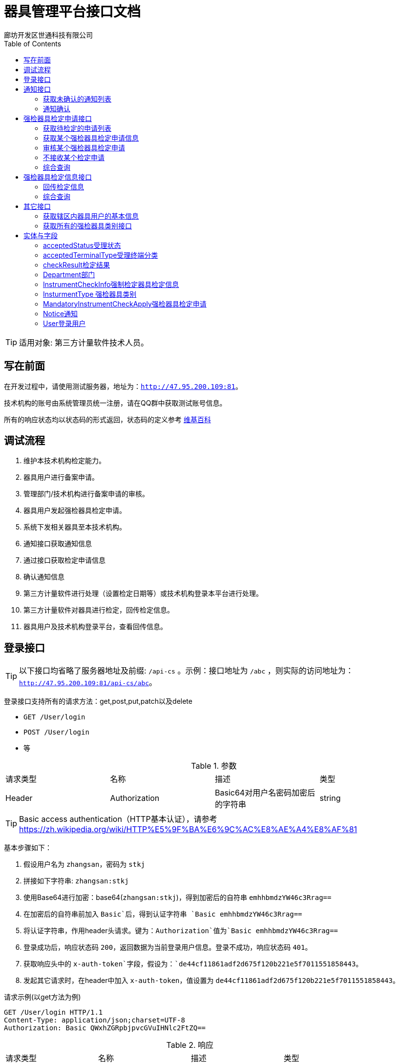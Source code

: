:url: http://47.95.200.109:81
:prefix: /api-cs
:host: 47.95.200.109:81/api-cs
:size: 20
= 器具管理平台接口文档
廊坊开发区世通科技有限公司
:toc: left

TIP: 适用对象: 第三方计量软件技术人员。

== 写在前面
在开发过程中，请使用测试服务器，地址为：`{url}`。

技术机构的账号由系统管理员统一注册，请在QQ群中获取测试账号信息。

所有的响应状态均以状态码的形式返回，状态码的定义参考 https://zh.wikipedia.org/wiki/HTTP%E7%8A%B6%E6%80%81%E7%A0%81[维基百科]

== 调试流程
. 维护本技术机构检定能力。
. 器具用户进行备案申请。
. 管理部门/技术机构进行备案申请的审核。
. 器具用户发起强检器具检定申请。
. 系统下发相关器具至本技术机构。
. 通知接口获取通知信息
. 通过接口获取检定申请信息
. 确认通知信息
. 第三方计量软件进行处理（设置检定日期等）或技术机构登录本平台进行处理。
. 第三方计量软件对器具进行检定，回传检定信息。
. 器具用户及技术机构登录平台，查看回传信息。

== 登录接口

TIP: 以下接口均省略了服务器地址及前缀: `{prefix}` 。示例：接口地址为 `/abc` ，则实际的访问地址为：`{url}{prefix}/abc`。

登录接口支持所有的请求方法：get,post,put,patch以及delete

* `GET /User/login`
* `POST /User/login`
* 等

.参数
|===
| 请求类型 | 名称 |  描述 | 类型
| Header | Authorization | Basic64对用户名密码加密后的字符串 | string
|===

TIP: Basic access authentication（HTTP基本认证），请参考 https://zh.wikipedia.org/wiki/HTTP%E5%9F%BA%E6%9C%AC%E8%AE%A4%E8%AF%81

基本步骤如下：

. 假设用户名为 `zhangsan`，密码为 `stkj`
. 拼接如下字符串: `zhangsan:stkj`
. 使用Base64进行加密：base64(`zhangsan:stkj`)，得到加密后的自符串 `emhhbmdzYW46c3Rrag==`
. 在加密后的自符串前加入 `Basic`后，得到认证字符串 `Basic emhhbmdzYW46c3Rrag==`
. 将认证字符串，作用header头请求。键为：`Authorization`值为`Basic emhhbmdzYW46c3Rrag==`
. 登录成功后，响应状态码 `200`，返回数据为当前登录用户信息。登录不成功，响应状态码 `401`。
. 获取响应头中的 `x-auth-token`字段，假设为：`de44cf11861adf2d675f120b221e5f7011551858443`。
. 发起其它请求时，在header中加入 `x-auth-token`，值设置为 `de44cf11861adf2d675f120b221e5f7011551858443`。

.请求示例(以get方法为例)
```
GET /User/login HTTP/1.1
Content-Type: application/json;charset=UTF-8
Authorization: Basic QWxhZGRpbjpvcGVuIHNlc2FtZQ==
```

.响应
|===
| 请求类型 | 名称 |  描述 | 类型
| Header | x-auth-token | 用于后续登录的认证token | string
| Body | | <<User登录用户,User登录用户>> | jsonObject
|===

.示例响应
```
HTTP/1.1 200 OK
Content-Type: application/json;charset=UTF-8
x-auth-token: 30da72f1-62c4-4ca0-9d8f-706b6f8fc8c2

{
    "department": {
        "id": 13,
        "name": "单位名称霸州计量",
        "code": "40468",
        "postalCode": "065600",
        "address": "地址霸州计量",
        "legalName": "法人霸州计量",
        "legalPhone": "11111111111",
        "registrantName": "注册人霸州计量",
        "registrantPhone": "11111111111",
        "registrantTel": null,
        "registrantMail": "",
        "phone": "",
        "pinyin": "",
        "registerDate": null,
        "createTime": 1543358939000,
        "updateTime": 1543359175000,
        "status": null,
        "checkAbility": false,
        "standard": false,
        "outOfRange": null
    },
    "id": 12,
    "name": "霸州计量",
    "username": "bzjl",
    "mobile": "11111111111",
    "createTime": 1543358939000,
    "updateTime": 1543358939000,
    "status": 0
}
```

== 通知接口
该接口下发系统的所有通知（比如：有新的检定申请时，系统会下发通知）。

=== 获取未确认的通知列表
`GET /Notice/getUnConfirmedNoticeSlice`

TIP: 该接口请求每分钟最多请求1次。

.参数
|===
| 类型 | 名称 | 描述 | 默认值
| int  | page | 第几页 |  0
| int  | size | 每页大小 | {size}
| string`|`array | sort | 排序信息 | `id,desc`
|===

示例请求：
```
GET /Notice/getUnConfirmedNoticeSlice?page=0&size=2 HTTP/1.1
Content-Type: application/json;charset=UTF-8
x-auth-token: 30da72f1-62c4-4ca0-9d8f-706b6f8fc8c2
```

WARNING: Host: localhost:8080  请替换为 Host: {host}，下同。

.返回值 Slice<Notice>
|===
| 名称 | 类型 | 描述
| content | List<<<Notice通知>>> | 通知列表
| numberOfElements | int | 返回的数据条数
| last | boolean | 是否最后一页
| sort | List<<<Sort排序>>> | 排序
| first | boolean | 是否第一页
| size | int | 每页大小
| number | int | 第几页
|===

.响应示例 200
```
{
    "content": [
        {
            "id": 1,
            "type": "MandatoryInstrumentCheckApply",
            "jsonData": {
                "id": 18
            },
            "url": "/MandatoryInstrumentCheckApply/18",
            "createTime": 1543362155000,
            "lastSendTime": null,
            "lastConfirmTime": 1543452938000,
            "isConfirmed": false
        },
        {
            "id": 3,
            "type": "MandatoryInstrumentCheckApply",
            "jsonData": {
                "id": 19
            },
            "url": "/MandatoryInstrumentCheckApply/19",
            "createTime": 1543362180000,
            "lastSendTime": null,
            "lastConfirmTime": 1543455187000,
            "isConfirmed": false
        }
    ],
    "size": 2,
    "number": 0,
    "last": false,
    "numberOfElements": 2,
    "first": true,
    "sort": [
        {
            "direction": "ASC",
            "property": "id",
            "ignoreCase": false,
            "nullHandling": "NATIVE",
            "ascending": true,
            "descending": false
        }
    ]
}
```

.响应示例 423
```
{
    "message": "距离上次调用本方法的间隔过短，请稍后重试",
    "method": "GET",
    "url": "http://127.0.0.1:8081/api/notice/getUnConfirmedNoticeSlice"
}
```

=== 通知确认
获取某个部门未确认的通知列表

`PUT /Notice/confirm/{id}`

.参数
|===
| 类型 | 名称 | 描述 | 默认值
| integer(int64) | id | PK(必选项) |
|===

示例请求：
```
PUT /Notice/confirm/2 HTTP/1.1
Content-Type: application/json;charset=UTF-8
x-auth-token: 30da72f1-62c4-4ca0-9d8f-706b6f8fc8c2
Host: localhost:8080
```
WARNING: Host: localhost:8080  请替换为 Host: {host}，下同。

示例响应：
```
HTTP/1.1 202 Accepted
```

== 强检器具检定申请接口
=== 获取待检定的申请列表
`GET /MandatoryInstrumentCheckApply/getByStartIdOfCurrentTechnology`

.参数
|===
| 类型 | 名称 | 描述 | 默认值
| integer(int64) | startId | 开始ID，指定后将返回该ID以后的记录 | 0
| int  | page | 第几页 |  0
| int  | size | 每页大小 | {size}
|===

示例请求：
```
GET /MandatoryInstrumentCheckApply/getByStartIdOfCurrentTechnology?startId=27&page=0&size=2 HTTP/1.1
x-auth-token: 30da72f1-62c4-4ca0-9d8f-706b6f8fc8c2
Content-Type: application/json;charset=UTF-8
```


.响应信息Slice«MandatoryInstrumentCheckApply (检定申请)»
|===
| 名称 | 类型 | 描述
| content | <<<MandatoryInstrumentCheckApply强检器具检定申请>>> array |
| first | boolean |  是否首页
| last|boolean | 是否尾页
| number | integer(int32)| 第几页
| numberOfElements| integer(int32)| 数据总条数
| size | integer(int32)| 每页大小
| sort | List<<<Sort排序>>> | 排序
|===

示例响应：
```
HTTP/1.1 200 OK
Content-Type: application/json;charset=UTF-8

{
    "content": [
        {
            "id": 264,
            "createTime": 1548456685000,
            "className": "MandatoryInstrumentCheck",
            "name": "强检器具检定申请",
            "applyTime": 1548456685000,
            "createUserName": "dcxw",
            "createUserMobile": "18511266640",
            "department": {
                "id": 110,
                "name": "大城县董家务信维建材厂",
                "postalCode": "111111",
                "address": "地址",
                "legalName": "法人",
                "legalPhone": "13131313131",
                "phone": "",
                "pinyin": "",
                "status": null,
                "district": {
                    "id": 12,
                    "name": "大城县",
                    "pinyin": "dachengxian",
                    "recordRule": 0,
                    "code": "131025",
                    "recordRuleCode": 0,
                    "shiName": "廊坊市",
                    "quxianName": "大城县"
                },
                "checkAbility": false,
                "standard": false,
                "outOfRange": null
            },
            "auditingDepartment": {
                "id": 72,
                "name": "大城计量所",
                "postalCode": "11111111",
                "address": "大城",
                "legalName": "刘栓",
                "legalPhone": "13456788765",
                "phone": "",
                "pinyin": "",
                "status": null,
                "district": {
                    "id": 12,
                    "name": "大城县",
                    "pinyin": "dachengxian",
                    "recordRule": 0,
                    "code": "131025",
                    "recordRuleCode": 0,
                    "shiName": "廊坊市",
                    "quxianName": "大城县"
                },
                "checkAbility": false,
                "standard": false,
                "outOfRange": null
            },
            "auditingUser": null,
            "instrumentCheckInfoList": [
                {
                    "id": 469,
                    "certificateNum": null,
                    "cost": null,
                    "checkDate": null,
                    "checkYear": 0,
                    "validityDate": null,
                    "checkResult": null,
                    "mandatoryInstrument": {
                        "id": 252,
                        "createTime": 1548445244000,
                        "fixSite": "大城",
                        "serialNum": "0J06113690",
                        "name": "压力表",
                        "outOfFactoryName": "压力表",
                        "specificationName": "（0~1.6）Mpa",
                        "status": 0,
                        "checking": true,
                        "importedOrNot": false,
                        "deleted": false,
                        "department": {
                            "id": 110,
                            "name": "大城县董家务信维建材厂",
                            "postalCode": "111111",
                            "address": "地址",
                            "legalName": "法人",
                            "legalPhone": "13131313131",
                            "phone": "",
                            "pinyin": "",
                            "status": null,
                            "district": {
                                "id": 12,
                                "name": "大城县",
                                "pinyin": "dachengxian",
                                "recordRule": 0,
                                "code": "131025",
                                "recordRuleCode": 0,
                                "shiName": "廊坊市",
                                "quxianName": "大城县"
                            },
                            "checkAbility": false,
                            "standard": false,
                            "outOfRange": null
                        },
                        "purchaseDate": "2019-01-26",
                        "accuracy": {
                            "id": 1,
                            "value": "1.6（1.5）级",
                            "pinyin": "1"
                        },
                        "measureScale": "0 ~ 1.6MPa",
                        "instrumentType": {
                            "id": 1,
                            "name": "压力表",
                            "pinyin": "yalibiao",
                            "instrumentFirstLevelType": {
                                "id": 1,
                                "discipline": {
                                    "id": 9,
                                    "name": "力学",
                                    "pinyin": "lixue",
                                    "code": "9",
                                    "weight": -2147483640,
                                    "createUser": null
                                },
                                "name": "压力表",
                                "pinyin": "yalibiao",
                                "code": "025"
                            },
                            "code": "025001",
                            "codeName": "压力表",
                            "createUser": null
                        },
                        "generativeDepartment": {
                            "id": 122,
                            "name": "上海亿川仪表厂",
                            "postalCode": "",
                            "address": "",
                            "legalName": "",
                            "legalPhone": "",
                            "phone": "",
                            "pinyin": "",
                            "status": null,
                            "district": null,
                            "checkAbility": false,
                            "standard": false,
                            "outOfRange": null
                        },
                        "audit": true,
                        "auditDate": "2019-01-26",
                        "attachments": [],
                        "managementDepartmentBackedReason": null,
                        "nextCheckDate": "2020-01-26",
                        "lastCheckDate": null,
                        "overdue": false
                    },
                    "acceptedStatus": 0,
                    "remarks": "",
                    "backedReason": null
                }
            ],
            "plannedCheckDate": null,
            "remarks": "大城县董家务信维建材厂",
            "replyRemarks": null,
            "checkPlace": "大城县董家务信维建材厂",
            "status": 0,
            "notAcceptedReason": null,
            "acceptedTerminalType": 0,
            "startTime": null,
            "endTime": null,
            "lastModifiedTime": 1548456685000,
            "done": false,
            "agree": null
        }
    ],
    "size": 1,
    "number": 0,
    "last": false,
    "numberOfElements": 1,
    "first": true,
    "sort": [
        {
            "direction": "ASC",
            "property": "id",
            "ignoreCase": false,
            "nullHandling": "NATIVE",
            "ascending": true,
            "descending": false
        }
    ]
}
```

=== 获取某个强检器具检定申请信息
`GET /MandatoryInstrumentCheckApply/{id}`

.参数
|===
| 类型 | 名称 | 描述 | 默认值
| integer(int64) | id | PK |
|===

示例请求：
```
GET /MandatoryInstrumentCheckApply/263 HTTP/1.1
Content-Type: application/json;charset=UTF-8
x-auth-token: 30da72f1-62c4-4ca0-9d8f-706b6f8fc8c2
```

示例响应：
```
HTTP/1.1 200 OK
Content-Type: application/json;charset=UTF-8

{
    "id": 263,
    "createTime": 1548456636000,
    "className": "MandatoryInstrumentCheck",
    "name": "强检器具检定申请",
    "applyTime": 1548456636000,
    "createUserName": "lfzz",
    "createUserMobile": "18511266640",
    "department": {
        "id": 104,
        "name": "廊坊正张食用油有限公司",
        "postalCode": "123456",
        "address": "地址",
        "legalName": "法人",
        "legalPhone": "13131313131",
        "phone": "",
        "pinyin": "",
        "status": null,
        "district": {
            "id": 12,
            "name": "大城县",
            "pinyin": "dachengxian",
            "recordRule": 0,
            "code": "131025",
            "recordRuleCode": 0,
            "shiName": "廊坊市",
            "quxianName": "大城县"
        },
        "checkAbility": false,
        "standard": false,
        "outOfRange": null
    },
    "auditingDepartment": {
        "id": 72,
        "name": "大城计量所",
        "postalCode": "11111111",
        "address": "大城",
        "legalName": "刘栓",
        "legalPhone": "13456788765",
        "phone": "",
        "pinyin": "",
        "status": null,
        "district": {
            "id": 12,
            "name": "大城县",
            "pinyin": "dachengxian",
            "recordRule": 0,
            "code": "131025",
            "recordRuleCode": 0,
            "shiName": "廊坊市",
            "quxianName": "大城县"
        },
        "checkAbility": false,
        "standard": false,
        "outOfRange": null
    },
    "auditingUser": null,
    "instrumentCheckInfoList": [
        {
            "id": 468,
            "certificateNum": null,
            "cost": null,
            "checkDate": null,
            "checkYear": 0,
            "validityDate": null,
            "checkResult": null,
            "mandatoryInstrument": {
                "id": 251,
                "createTime": 1548445044000,
                "fixSite": "大城",
                "serialNum": "5050629",
                "name": "蒸气灭菌器压力表",
                "outOfFactoryName": "压力表",
                "specificationName": "（0~2.5）Mpa",
                "status": 0,
                "checking": true,
                "importedOrNot": false,
                "deleted": false,
                "department": {
                    "id": 104,
                    "name": "廊坊正张食用油有限公司",
                    "postalCode": "123456",
                    "address": "地址",
                    "legalName": "法人",
                    "legalPhone": "13131313131",
                    "phone": "",
                    "pinyin": "",
                    "status": null,
                    "district": {
                        "id": 12,
                        "name": "大城县",
                        "pinyin": "dachengxian",
                        "recordRule": 0,
                        "code": "131025",
                        "recordRuleCode": 0,
                        "shiName": "廊坊市",
                        "quxianName": "大城县"
                    },
                    "checkAbility": false,
                    "standard": false,
                    "outOfRange": null
                },
                "purchaseDate": "2019-01-26",
                "accuracy": {
                    "id": 1,
                    "value": "1.6（1.5）级",
                    "pinyin": "1"
                },
                "measureScale": "0 ~ 0.4MPa",
                "instrumentType": {
                    "id": 1,
                    "name": "压力表",
                    "pinyin": "yalibiao",
                    "instrumentFirstLevelType": {
                        "id": 1,
                        "discipline": {
                            "id": 9,
                            "name": "力学",
                            "pinyin": "lixue",
                            "code": "9",
                            "weight": -2147483640,
                            "createUser": null
                        },
                        "name": "压力表",
                        "pinyin": "yalibiao",
                        "code": "025"
                    },
                    "code": "025001",
                    "codeName": "压力表",
                    "createUser": null
                },
                "generativeDepartment": {
                    "id": 122,
                    "name": "上海亿川仪表厂",
                    "postalCode": "",
                    "address": "",
                    "legalName": "",
                    "legalPhone": "",
                    "phone": "",
                    "pinyin": "",
                    "status": null,
                    "district": null,
                    "checkAbility": false,
                    "standard": false,
                    "outOfRange": null
                },
                "audit": true,
                "auditDate": "2019-01-26",
                "attachments": [],
                "managementDepartmentBackedReason": null,
                "nextCheckDate": "2020-01-26",
                "lastCheckDate": null,
                "overdue": false
            },
            "acceptedStatus": 0,
            "remarks": "",
            "backedReason": null
        }
    ],
    "plannedCheckDate": null,
    "remarks": "廊坊正张食用油有限公司",
    "replyRemarks": null,
    "checkPlace": "廊坊正张食用油有限公司",
    "status": 0,
    "notAcceptedReason": null,
    "acceptedTerminalType": 0,
    "startTime": null,
    "endTime": null,
    "lastModifiedTime": 1548456636000,
    "done": false,
    "agree": null
}
```

.响应信息
<<MandatoryInstrumentCheckApply强检器具检定申请>>

=== 审核某个强检器具检定申请
审核（适用于技术机构CS端）

`PATCH /MandatoryInstrumentCheckApply/audit/{id}`

.参数
|===
| 请求类型 | 名称 |  描述 | 类型
| Path | id |  PK(必选项) | integer(int64)
| Body | mandatoryInstrumentCheckApply | 检定申请 |  <<MandatoryInstrumentCheckApply强检器具检定申请>>
|===

示例请求：
```
PATCH /MandatoryInstrumentCheckApply/audit/18 HTTP/1.1
Content-Type: application/json;charset=UTF-8
x-auth-token: 30da72f1-62c4-4ca0-9d8f-706b6f8fc8c2

{"plannedCheckDate":"2019-03-02","replyRemarks": "备注"}
```
WARNING: Host: localhost:8080  请替换为 Host: {host}，下同。

示例响应：
```
HTTP/1.1 202 Accepted
```

=== 不接收某个检定申请
`PATCH /MandatoryInstrumentCheckApply/doNotAccepted/{id}`

.参数
|===
| 请求类型 | 名称 |  描述 | 类型
| Path | id |  PK(必选项) | integer(int64)
| Body | mandatoryInstrumentCheckApply | 检定申请 |  <<MandatoryInstrumentCheckApply强检器具检定申请>>
|===

示例请求：
```
PATCH /MandatoryInstrumentCheckApply/doNotAccepted/26 HTTP/1.1
Content-Type: application/json;charset=UTF-8
x-auth-token: 30da72f1-62c4-4ca0-9d8f-706b6f8fc8c2

{"notAcceptedReason":"不接收申请的具体原因"}
```

示例响应：
```
HTTP/1.1 202 OK
```
=== 综合查询
`GET /MandatoryInstrumentCheckApply/sliceOfCurrentTechnicalInstitution`

.参数
|===
| 请求类型 | 名称 |  描述 | 类型
| Query | acceptedTerminalType | 受理终端类型(0,1,2) 0 web(default); 1 cs; 2 app | string(byte)
| Query | applyDepartmentName | 申请部门名称 | string
| Query | beginDate | 起始日期 | string(yyyy-mm-dd)
| Query | endDate | 结束日期 | string(yyyy-mm-dd)
| Query | status | 受理状态：0，未受理(default)；1 已受理；-1 不受理 | string(byte)
| Query | page | 第几页 | string(int)
| Query | size | 每页大小 | string(int)
|===


示例请求：
```
GET /MandatoryInstrumentCheckApply/sliceOfCurrentTechnicalInstitution?applyDepartmentName=食品&beginDate=2019-03-01&endDate=2019-03-29&status=1&page=0&size=2 HTTP/1.1
Content-Type: application/json;charset=UTF-8
x-auth-token: 30da72f1-62c4-4ca0-9d8f-706b6f8fc8c2
```

示例响应：
```
HTTP/1.1 200 OK
Content-Type: application/json;charset=UTF-8

{
    "content": [
        {
            "id": 324,
            "createTime": 1552955011000,
            "className": "MandatoryInstrumentCheck",
            "name": "强检器具检定申请",
            "applyTime": 1552955011000,
            "createUserName": "姓名",
            "createUserMobile": "18511266640",
            "department": {
                "id": 179,
                "name": "霸州某食品厂",
                "postalCode": "111111",
                "address": "霸州",
                "phone": "",
                "pinyin": "",
                "status": null,
                "checkAbility": false,
                "standard": false,
                "outOfRange": null
            },
            "auditingDepartment": {
                "id": 13,
                "name": "单位名称霸州计量",
                "postalCode": "065600",
                "address": "地址霸州计量",
                "phone": "",
                "pinyin": "",
                "status": null,
                "checkAbility": false,
                "standard": false,
                "outOfRange": null
            },
            "auditingUser": {
                "id": 12,
                "name": "霸州计量",
                "mobile": "11111111111",
                "status": 0
            },
            "plannedCheckDate": "2019-03-19",
            "remarks": "霸州",
            "replyRemarks": "世通通过324",
            "checkPlace": "霸州",
            "status": 1,
            "notAcceptedReason": null,
            "acceptedTerminalType": 0,
            "startTime": null,
            "endTime": null,
            "lastModifiedTime": 1552955255000,
            "agree": null,
            "done": true
        },
        {
            "id": 313,
            "createTime": 1552887389000,
            "className": "MandatoryInstrumentCheck",
            "name": "强检器具检定申请",
            "applyTime": 1552887389000,
            "createUserName": "姓名",
            "createUserMobile": "18511266640",
            "department": {
                "id": 179,
                "name": "霸州某食品厂",
                "postalCode": "111111",
                "address": "霸州",
                "phone": "",
                "pinyin": "",
                "status": null,
                "checkAbility": false,
                "standard": false,
                "outOfRange": null
            },
            "auditingDepartment": {
                "id": 13,
                "name": "单位名称霸州计量",
                "postalCode": "065600",
                "address": "地址霸州计量",
                "phone": "",
                "pinyin": "",
                "status": null,
                "checkAbility": false,
                "standard": false,
                "outOfRange": null
            },
            "auditingUser": {
                "id": 12,
                "name": "霸州计量",
                "mobile": "11111111111",
                "status": 0
            },
            "plannedCheckDate": "2019-03-19",
            "remarks": "霸州申请",
            "replyRemarks": "世通通过324",
            "checkPlace": "霸州",
            "status": 1,
            "notAcceptedReason": null,
            "acceptedTerminalType": 1,
            "startTime": null,
            "endTime": null,
            "lastModifiedTime": 1552955795000,
            "agree": null,
            "done": true
        }
    ],
    "last": true,
    "totalPages": 1,
    "totalElements": 2,
    "size": 2,
    "number": 0,
    "numberOfElements": 2,
    "first": true,
    "sort": [
        {
            "direction": "DESC",
            "property": "id",
            "ignoreCase": false,
            "nullHandling": "NATIVE",
            "descending": true,
            "ascending": false
        }
    ]
}
```

.响应信息Slice«MandatoryInstrumentCheckApply (检定申请)»
|===
| 名称 | 类型 | 描述
| content | <<<mandatoryInstrumentCheckApply强检器具检定申请>>> array |
| first | boolean |  是否首页
| last|boolean | 是否尾页
| number | integer(int32)| 第几页
| numberOfElements| integer(int32)| 数据总条数
| size | integer(int32)| 每页大小
| sort | List<<<Sort排序>>> | 排序
|===

== 强检器具检定信息接口
=== 回传检定信息
`PUT /MandatoryInstrumentCheckInfo/uploadByTechnicalInstitution/{id}`

.参数
|===
| 请求类型 | 名称 |  描述 | 类型
| Path | id | PK | integer(int64)
|Body | instrumentCheckInfo | 器具检定信息实体 | <<InstrumentCheckInfo强制检定器具检定信息>>
|===

.示例请求
```
PUT /MandatoryInstrumentCheckInfo/uploadByTechnicalInstitution/8 HTTP/1.1
Content-Type: application/json
x-auth-token: 30da72f1-62c4-4ca0-9d8f-706b6f8fc8c2

{"certificateNum":"证书编号","cost":"208","checkDate":"2017-03-29","checkResult":{"id":1},"acceptedStatus":2}
```

.示例响应
```
HTTP/1.1 200 OK
```

=== 综合查询
`GET /MandatoryInstrumentCheckInfo/pageAllOfTechnicalInstitutionDepartmentBySpecification`

.参数
|===
| 请求类型 | 名称 |  描述 | 类型
| Query | acceptedStatus | 受理状态：0，未受理(default)；1 已受理；-1 不受理 | string(byte)
| Query | certificateNum | 证书编号 | string
| Query | checkResultId | 检定结果id | integer(int64)
| Query | departmentId | 器具用户id | integer(int64)
| Query | districtId | 器具用户所在区域ID | integer(int64)
| Query | disciplineId | 学科类别ID | integer(int64)
| Query | instrumentFirstLevelTypeId | 一级器具类别ID | integer(int64)
| Query | instrumentTypeId | 器具类别ID | integer(int64)
| Query | mandatoryInstrumentId | 强检器具系统编号 | integer(int64)
| Query | accuracyId | 精确度ID | integer(int64)
| Query | name| 强检器具名称 | string
| Query | year | 检定年度 | integer(int64)
| Query | page | 第几页 | string(int)
| Query | size | 每页大小 | string(int)
|===

.请求示例
```
GET /MandatoryInstrumentCheckInfo/pageAllOfTechnicalInstitutionDepartmentBySpecification?size=2&page=32 HTTP/1.1
Content-Type: application/json
x-auth-token: 30da72f1-62c4-4ca0-9d8f-706b6f8fc8c2
```

TIP: 请忽略未在参数列表中声明的查询字段

.响应 Page«InstrumentCheckInfo (强制检定器具检定信息)»
|===
| 名称 | 类型 | 描述
| content | <<<InstrumentCheckInfo强制检定器具检定信息>>> array |
| first | boolean |  是否首页
| last|boolean | 是否尾页
| number | integer(int32)| 第几页
| numberOfElements| integer(int32)| 数据总条数
| size | integer(int32)| 每页大小
| sort | List<<<Sort排序>>> | 排序
| totalElements | integer(int64)  | 共多少条
| totalPages | integer(int32) | 共多少页
|===

*请求成功状态码：* 200

. 响应示例
```
{
    "content": [
        {
            "id": 262,
            "cost": null,
            "checkDate": "2019-01-05",
            "checkYear": 2019,
            "validityDate": "2020-01-04",
            "checkResult": {
                "id": 2,
                "pinyin": "hege",
                "name": "合格"
            },
            "mandatoryInstrument": {
                "id": 193,
                "createTime": 1546625501000,
                "fixSite": "beiugin",
                "serialNum": "ceshi001",
                "name": "尺子１",
                "outOfFactoryName": "尺子１",
                "specificationName": "ceshi001",
                "status": 0,
                "checking": false,
                "importedOrNot": false,
                "deleted": false,
                "department": {
                    "id": 63,
                    "name": "霸州食品",
                    "postalCode": "111111",
                    "address": "霸州",
                    "phone": "",
                    "pinyin": "",
                    "status": null,
                    "checkAbility": false,
                    "standard": false,
                    "outOfRange": null
                },
                "purchaseDate": "2019-01-05",
                "accuracy": {
                    "id": 14,
                    "value": "Ⅱ级",
                    "pinyin": "2"
                },
                "measureScale": "0 ~ 5m",
                "instrumentType": {
                    "id": 3,
                    "name": "钢卷尺",
                    "pinyin": "gangjuanchi",
                    "instrumentFirstLevelType": {
                        "id": 5,
                        "discipline": {
                            "id": 1,
                            "name": "长度",
                            "pinyin": "changdu",
                            "code": "1",
                            "weight": -2147483648,
                            "createUser": null
                        },
                        "name": "尺",
                        "pinyin": "chi",
                        "code": "001"
                    },
                    "code": "001003",
                    "codeName": "钢卷尺",
                    "createUser": null
                },
                "audit": true,
                "auditDate": "2019-01-05",
                "attachments": [],
                "managementDepartmentBackedReason": null,
                "nextCheckDate": "2020-01-04",
                "lastCheckDate": "2019-01-05",
                "overdue": false
            },
            "mandatoryInstrumentCheckApply": {
                "id": 181,
                "createTime": 1546625754000,
                "className": "MandatoryInstrumentCheck",
                "name": "强检器具检定申请",
                "applyTime": 1546625754000,
                "createUserName": "nnnn",
                "createUserMobile": "12345670980",
                "department": {
                    "id": 63,
                    "name": "霸州食品",
                    "postalCode": "111111",
                    "address": "霸州",
                    "phone": "",
                    "pinyin": "",
                    "status": null,
                    "checkAbility": false,
                    "standard": false,
                    "outOfRange": null
                },
                "auditingDepartment": {
                    "id": 13,
                    "name": "单位名称霸州计量",
                    "postalCode": "065600",
                    "address": "地址霸州计量",
                    "phone": "",
                    "pinyin": "",
                    "status": null,
                    "checkAbility": false,
                    "standard": false,
                    "outOfRange": null
                },
                "auditingUser": {
                    "id": 12,
                    "name": "霸州计量",
                    "mobile": "11111111111",
                    "status": 0
                },
                "plannedCheckDate": "2019-01-13",
                "remarks": "现场测试",
                "replyRemarks": "同意受理",
                "checkPlace": "现场测试",
                "status": 1,
                "notAcceptedReason": null,
                "acceptedTerminalType": 1,
                "startTime": null,
                "endTime": null,
                "lastModifiedTime": 1546626914000,
                "agree": null,
                "done": true
            },
            "acceptedStatus": 2,
            "remarks": "",
            "backedReason": null
        },
        {
            "id": 258,
            "cost": null,
            "checkDate": null,
            "checkYear": 0,
            "validityDate": null,
            "checkResult": null,
            "mandatoryInstrument": {
                "id": 49,
                "createTime": 1545240438000,
                "fixSite": "22",
                "serialNum": "018011",
                "name": "包装机",
                "outOfFactoryName": "包装机",
                "specificationName": "22",
                "status": 0,
                "checking": true,
                "importedOrNot": false,
                "deleted": false,
                "department": {
                    "id": 9,
                    "name": "单位名称B",
                    "postalCode": "065600",
                    "address": "地址B",
                    "phone": "",
                    "pinyin": "",
                    "status": null,
                    "checkAbility": false,
                    "standard": false,
                    "outOfRange": null
                },
                "purchaseDate": "2018-12-20",
                "accuracy": {
                    "id": 73,
                    "value": "±3%",
                    "pinyin": "1"
                },
                "measureScale": "10ml ~ 400ml",
                "instrumentType": {
                    "id": 21,
                    "name": "定量灌装机（定容）",
                    "pinyin": "dingliangguanzhuangji",
                    "instrumentFirstLevelType": {
                        "id": 14,
                        "discipline": {
                            "id": 9,
                            "name": "力学",
                            "pinyin": "lixue",
                            "code": "9",
                            "weight": -2147483640,
                            "createUser": null
                        },
                        "name": "定量包装机",
                        "pinyin": "dingliangbaozhuangji",
                        "code": "011"
                    },
                    "code": "011002",
                    "codeName": "定量灌装机",
                    "createUser": null
                },
                "audit": true,
                "auditDate": "2018-12-20",
                "attachments": [],
                "managementDepartmentBackedReason": null,
                "nextCheckDate": "2019-12-20",
                "lastCheckDate": null,
                "overdue": false
            },
            "mandatoryInstrumentCheckApply": {
                "id": 175,
                "createTime": 1546389991000,
                "className": "MandatoryInstrumentCheck",
                "name": "强检器具检定申请",
                "applyTime": 1546389991000,
                "createUserName": "bzab",
                "createUserMobile": "18511266640",
                "department": {
                    "id": 9,
                    "name": "单位名称B",
                    "postalCode": "065600",
                    "address": "地址B",
                    "phone": "",
                    "pinyin": "",
                    "status": null,
                    "checkAbility": false,
                    "standard": false,
                    "outOfRange": null
                },
                "auditingDepartment": {
                    "id": 13,
                    "name": "单位名称霸州计量",
                    "postalCode": "065600",
                    "address": "地址霸州计量",
                    "phone": "",
                    "pinyin": "",
                    "status": null,
                    "checkAbility": false,
                    "standard": false,
                    "outOfRange": null
                },
                "auditingUser": {
                    "id": 12,
                    "name": "霸州计量",
                    "mobile": "11111111111",
                    "status": 0
                },
                "plannedCheckDate": "2019-01-02",
                "remarks": "zzz",
                "replyRemarks": "同意受理",
                "checkPlace": "zzz",
                "status": 1,
                "notAcceptedReason": null,
                "acceptedTerminalType": 1,
                "startTime": null,
                "endTime": null,
                "lastModifiedTime": 1546390544000,
                "agree": null,
                "done": true
            },
            "acceptedStatus": 1,
            "remarks": "",
            "backedReason": null
        }
    ],
    "totalPages": 65,
    "totalElements": 130,
    "last": false,
    "size": 2,
    "number": 32,
    "numberOfElements": 2,
    "first": false,
    "sort": [
        {
            "direction": "DESC",
            "property": "id",
            "ignoreCase": false,
            "nullHandling": "NATIVE",
            "ascending": false,
            "descending": true
        }
    ]
}
```

== 其它接口
=== 获取辖区内器具用户的基本信息
`GET /Department/getByIdOfCurrentTechnology/{id}`

.参数
|===
| 请求类型 | 名称 |  描述 | 类型
| Path | id | 器具用户ID | integer(int64)
|===

.示例请求
```
GET /Department/getByIdOfCurrentTechnology/9 HTTP/1.1
x-auth-token: 30da72f1-62c4-4ca0-9d8f-706b6f8fc8c2
```

.示例响应Department
<<Department部门>>

```
HTTP/1.1 200 OK

{
    "id": 9,
    "name": "单位名称B",
    "postalCode": "065600",
    "address": "地址B",
    "phone": "13888888888",
    "pinyin": "",
    "status": 0
}
```

=== 获取所有的强检器具类别接口
`GET /instrumentType`

.参数
|===
| 请求类型 | 名称 |  描述 | 类型
|===


.示例请求
```
GET /instrumentType?x-auth-token=30da72f1-62c4-4ca0-9d8f-706b6f8fc8c2
```

.示例响应Array<InsturmentType 强检器具类别>
```
HTTP/1.1 200 OK
[
    {
        "id": 1,
        "name": "压力表",
        "pinyin": "yalibiao",
        "code": "025001",
        "codeName": "压力表",
    },
    {
        "id": 3,
        "name": "钢卷尺",
        "pinyin": "gangjuanchi",
        "code": "001003",
        "codeName": "钢卷尺"
    }
]
```


== 实体与字段
所有Calendar类型的返回值，均为时间戳。

=== acceptedStatus受理状态
|===
| 值 | 描述
| -2 | 不检
| -1 | 退检
| 0 | 未受理
| 1 | 未检
| 2 | 检毕
|===

=== acceptedTerminalType受理终端分类
|===
| 值 | 描述
| 0 | web(默认值)
| 1 | 检定软件
| 2 | 手机APP
|===

=== checkResult检定结果
|===
| ID | 描述
| 1 | 不合格
| 8 | 不合格 -- 不出证
| 2 | 合格
| 4 | 合格 -- 铅封
| 5 | 合格 -- 合格证
| 3 | 合格 -- 一次合格
| 6 | 合格 -- 一次合格 -- 铅封
| 7 | 合格 -- 一次合格 -- 合格证

|===

=== Department部门
|===
| 字段名 | 描述 | 类型
| address | 地址 | string
| district | 关联区域 | District (区域)
| id | PK | integer(int64)
| name | 名称 | string
| phone | 联系电话 | string
| status | 状态 | boolean
|===

=== InstrumentCheckInfo强制检定器具检定信息
|===
| 字段名 | 描述 | 类型
| acceptedStatus | -2 不检， -1 退检, 0 未受理， 1 未检, 2 检毕 | string(byte)
| backedReason  | 退检或不检原因  | string
| certificateNum | 证书编号 | string
| certificateStatus | 证书状态 | CertificateStatus (证书状态)
| checkDate | 检定日期 | string(date)
| checkDepartment | 检定机构 | Department (部门)
| checkResult | 检定结果 | CheckResult (检定结果)
| checkYear | 年度 | integer(int32)
| cost | 应收费用 单位:分 | integer(int64)
| id | PK | integer(int64)
| inspectorQualifier | 关联人员资质(检定员) -- 尚未启用 | Qualifier (人员)
| instrumentCertificateType | 证书类型 | InstrumentCertificateType (器具证书类型)
| mandatoryInstrument | 强检器具 | <<MandatoryInstrument强检器具>>
| mandatoryInstrumentCheckApply | 检定申请。每次检定前，必须先提出检定申请。所以检定记录，必然对应检定申请 | <<MandatoryInstrumentCheckApply强检器具检定申请>>
| remarks| 备注 | string
| validityDate | 有效期至 | string(date)
|===

=== InsturmentType 强检器具类别
|===
| 字段名 | 描述 | 类型
| id | 主键 | int64
| name | 名称 | string
| pinyin | 拼音 | string
| code | 对应国家平台编码 | string
| codeName | 对应国家平台名称 | string
|===


=== MandatoryInstrumentCheckApply强检器具检定申请
|===
| 字段名 | 描述 | 类型
| acceptedTerminalType | 受理的终端类型。 0 web(default); 1 cs; 2 app | string(byte)
| agree | 是否同意 | boolean
| applyTime | 申请时间 | Calendar
| auditingDepartment | 当前审核部门 | Department (部门)
| auditingUser | 当前受理人 | User (用户)
| checkDepartment | 检定部门(检定技术机构)。如果本区域内有检定能力，则检定部门与审核部门为同一部门 | Department (部门)
| checkPlace | 检定场所 | string
| createTime | 创建时间 | Calendar
| createUserMobile | 创建人联系方式 | string
| createUserName | 创建人姓名 | string
| department | 申请部门 | Department (部门)
| done | 是否已办结 | boolean
| id | PK | integer(int64)
| instrumentCheckInfoList | 器具检定信息 |  < InstrumentCheckInfo (强制检定器具检定信息) > array
| lastModifiedTime | 最后修改时间 | Calendar
| mandatoryInstrumentSet | *即将删除，请勿使用* 强检器具使用信息(废弃) | < MandatoryInstrument 强检器具 > array
| name | 申请名称 | string
| notAcceptedReason | 不受理的原因 | string
| plannedCheckDate | 计划检定日期 | string(date)
| remarks | 备注 | string
| replyRemarks | 回复备注 | string
| status | 受理状态：0，未受理(default)；1 已受理；-1 不受理 | string(byte)
|===

=== Notice通知
.Notice
|===
|字段名 | 描述 | 类型
| createTime | 创建时间 | Calendar
| id | PK | integer(int64)
| isConfirmed | 是否已发送接收到确认回执 | boolean
| jsonData | 额外规定的数据 | jsonObject
| lastConfirmTime | 最近一次的接收到确认回执的时间 | Calendar
| lastSendTime | 最近一次下发（被请求）时间 | Calendar
| type 通知类型 string
|===

=== User登录用户
|===
| 字段名 | 描述 | 类型
| createTime | 创建时间 | Calendar
| department | 部门 |  Department (部门)
| id | PK | integer(int64)
| mobile | 手机号 | string
| name | 姓名 | string
| status | 状态:-1未审核; 0已审核；1已冻结；2其它 | integer(int32)
| username | 用户名 | string
| | |
|===
